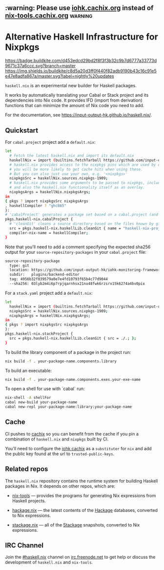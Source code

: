 #+STARTUP: showall hidestars

** :warning: Please use [[https://iohk.cachix.org][iohk.cachix.org]] instead of [[https://nix-tools.cachix.org][nix-tools.cachix.org]] :warning: 

* Alternative Haskell Infrastructure for Nixpkgs

[[https://buildkite.com/input-output-hk/haskell-dot-nix][https://badge.buildkite.com/d453edcd29bd2f8f3f3b32c9b7d6777a33773d9671c37a6ccc.svg?branch=master]]
[[https://buildkite.com/input-output-hk/haskell-dot-nix-nightly-updates][https://img.shields.io/buildkite/c8d5a20d3ff0f440f82adb9190b43c16c91e5e47e8adfa867a/master.svg?label=nightly%20updates]]

=haskell.nix= is an experimental new builder for Haskell packages.

It works by automatically translating your Cabal or Stack project and
its dependencies into Nix code.  It provides IFD (import from derivation)
functions that can minimize the amount of Nix code you need to add.

For the documentation, see https://input-output-hk.github.io/haskell.nix/.

** Quickstart

For =cabal.project= project add a =default.nix=:

#+begin_src sh
let 
  # Fetch the latest haskell.nix and import its default.nix
  haskellNix = import (builtins.fetchTarball https://github.com/input-output-hk/haskell.nix/archive/master.tar.gz) {};
  # haskell.nix provides access to the nixpkgs pins which are used by our CI, hence
  # you will be more likely to get cache hits when using these.
  # But you can also just use your own, e.g. '<nixpkgs>'
  nixpkgsSrc = haskellNix.sources.nixpkgs-1909;
  # haskell.nix provides some arguments to be passed to nixpkgs, including some patches
  # and also the haskell.nix functionality itself as an overlay.
  nixpkgsArgs = haskellNix.nixpkgsArgs;
in
{ pkgs ? import nixpkgsSrc nixpkgsArgs
, haskellCompiler ? "ghc865"
}:
# 'cabalProject' generates a package set based on a cabal.project (and the corresponding .cabal files)
pkgs.haskell-nix.cabalProject {
  # 'cleanGit' cleans a source directory based on the files known by git
  src = pkgs.haskell-nix.haskellLib.cleanGit { name = "haskell-nix-project"; src = ./.; };
  compiler-nix-name = haskellCompiler;
}
#+end_src

Note that you'll need to add a comment specifying the expected sha256
output for your =source-repository-packages= in your =cabal.project=
file:

#+begin_src sh
source-repository-package
  type: git
  location: https://github.com/input-output-hk/iohk-monitoring-framework
  subdir:   plugins/backend-editor
  tag: 4956b32f039579a0e7e4fd10793f65b4c77d9044
  --sha256: 03lyb2m4i6p7rpjqarnhsx21nx48fwk6rzsrx15k6274a4bv0pix
#+end_src

For a =stack.yaml= project add a =default.nix=:

#+begin_src sh
let 
  haskellNix = import (builtins.fetchTarball https://github.com/input-output-hk/haskell.nix/archive/master.tar.gz) {};
  nixpkgsSrc = haskellNix.sources.nixpkgs-1909;
  nixpkgsArgs = haskellNix.nixpkgsArgs;
in
{ pkgs ? import nixpkgsSrc nixpkgsArgs
}:
pkgs.haskell-nix.stackProject {
  src = pkgs.haskell-nix.haskellLib.cleanGit { src = ./.; };
}
#+end_src

To build the library component of a package in the project run:

#+begin_src sh
nix build -f . your-package-name.components.library
#+end_src

To build an executable:

#+begin_src sh
nix build -f . your-package-name.components.exes.your-exe-name
#+end_src

To open a shell for use with `cabal` run:

#+begin_src sh
nix-shell -A shellFor
cabal new-build your-package-name
cabal new-repl your-package-name:library:your-package-name
#+end_src

** Cache

CI pushes to [[https://cachix.org][cachix]] so you can benefit from the cache
if you pin a combination of =haskell.nix= and =nixpkgs= built by CI.

You'll need to configure the [[https://iohk.cachix.org][iohk cachix]]
as a =substituter= for =nix= and add the public key found at the url to
=trusted-public-keys=.

** Related repos

The =haskell.nix= repository contains the runtime system for building
Haskell packages in Nix. It depends on other repos, which are:

- [[https://github.com/input-output-hk/nix-tools][nix-tools]] — provides the programs for generating Nix expressions from
  Haskell projects.

- [[https://github.com/input-output-hk/hackage.nix][hackage.nix]] — the latest contents of the [[https://hackage.haskell.org/][Hackage]] databases,
  converted to Nix expressions.

- [[https://github.com/input-output-hk/stackage.nix][stackage.nix]] — all of the [[https://www.stackage.org/][Stackage]] snapshots, converted to Nix
  expressions.

** IRC Channel

Join the [[https://www.irccloud.com/invite?channel=%23haskell.nix&hostname=irc.freenode.net&port=6697&ssl=1][#haskell.nix]] channel on [[https://freenode.net/][irc.freenode.net]] to get help or discuss
the development of =haskell.nix= and =nix-tools=.
